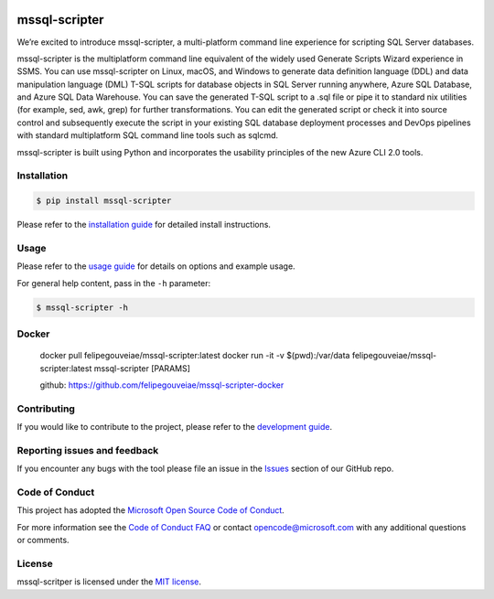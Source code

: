 .. image:: https://travis-ci.org/Microsoft/mssql-scripter.svg?branch=dev
    :target: https://travis-ci.org/Microsoft/mssql-scripter

.. image:: https://ci.appveyor.com/api/projects/status/vpm8p71265ijytqs/branch/dev?svg=true
    :target: https://ci.appveyor.com/project/MrMeemus/mssql-scripter

.. image:: https://codecov.io/gh/Microsoft/mssql-scripter/branch/dev/graph/badge.svg?token=M96uWrHOIu
    :target: https://codecov.io/gh/Microsoft/mssql-scripter/branch/dev

.. image:: https://badge.fury.io/py/mssql-scripter.svg
    :target: https://pypi.python.org/pypi/mssql-scripter

.. image:: https://img.shields.io/pypi/pyversions/mssql-scripter.svg
    :target: https://travis-ci.org/Microsoft/mssql-scripter

mssql-scripter
===============
We’re excited to introduce mssql-scripter, a multi-platform command line
experience for scripting SQL Server databases.

mssql-scripter is the multiplatform command line equivalent of the widely used Generate Scripts Wizard experience in SSMS. You can use mssql-scripter on Linux, macOS, and Windows to generate data definition language (DDL) and data manipulation language (DML) T-SQL scripts for database objects in SQL Server running anywhere, Azure SQL Database, and Azure SQL Data Warehouse. You can save the generated T-SQL script to a .sql file or pipe it to standard nix utilities (for example, sed, awk, grep) for further transformations. You can edit the generated script or check it into source control and subsequently execute the script in your existing SQL database deployment processes and DevOps pipelines with standard multiplatform SQL command line tools such as sqlcmd.
 
mssql-scripter is built using Python and incorporates the usability principles of the new Azure CLI 2.0 tools. 

Installation
------------

.. code:: bash

    $ pip install mssql-scripter

Please refer to the `installation guide`_ for detailed install instructions. 

Usage
-----

Please refer to the `usage guide`_ for details on options and example usage.

For general help content, pass in the ``-h`` parameter:

.. code:: bash

    $ mssql-scripter -h

Docker
-----
        docker pull felipegouveiae/mssql-scripter:latest
        docker run -it -v $(pwd):/var/data felipegouveiae/mssql-scripter:latest mssql-scripter [PARAMS]

        github: https://github.com/felipegouveiae/mssql-scripter-docker

Contributing
-----------------------------
If you would like to contribute to the project, please refer to the `development guide`_.

Reporting issues and feedback
-----------------------------

If you encounter any bugs with the tool please file an issue in the
`Issues`_ section of our GitHub repo.

Code of Conduct
---------------

This project has adopted the `Microsoft Open Source Code of Conduct`_.

For more information see the `Code of Conduct FAQ`_ or contact
opencode@microsoft.com with any additional questions or comments.

License
-------

mssql-scritper is licensed under the `MIT license`_.

.. _installation guide: doc/installation_guide.md
.. _development guide: doc/development_guide.md
.. _usage guide: doc/usage_guide.md
.. _Issues: https://github.com/Microsoft/mssql-scripter/issues
.. _Microsoft Open Source Code of Conduct: https://opensource.microsoft.com/codeofconduct/
.. _Code of Conduct FAQ: https://opensource.microsoft.com/codeofconduct/faq/
.. _MIT license: https://github.com/Microsoft/mssql-scripter/blob/dev/LI

